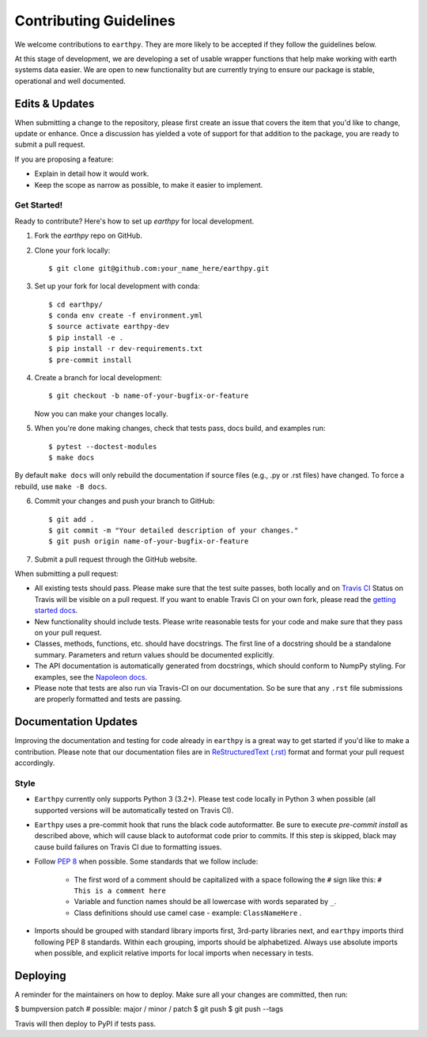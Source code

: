Contributing Guidelines
=======================

We welcome contributions to ``earthpy``. They are more likely to
be accepted if they follow the guidelines below.

At this stage of development, we are developing a set of
usable wrapper functions that help make working with earth
systems data easier. We are open to new functionality but are currently
trying to ensure our package is stable, operational and well documented.

Edits & Updates
~~~~~~~~~~~~~~~

When submitting a change to the repository, please first create an issue that
covers the item that you'd like to change, update or enhance. Once a discussion
has yielded a vote of support for that addition to the package, you are ready
to submit a pull request.

If you are proposing a feature:

* Explain in detail how it would work.
* Keep the scope as narrow as possible, to make it easier to implement.


Get Started!
------------

Ready to contribute? Here's how to set up `earthpy` for local development.

1. Fork the `earthpy` repo on GitHub.
2. Clone your fork locally::

    $ git clone git@github.com:your_name_here/earthpy.git

3. Set up your fork for local development with conda::

    $ cd earthpy/
    $ conda env create -f environment.yml
    $ source activate earthpy-dev
    $ pip install -e .
    $ pip install -r dev-requirements.txt
    $ pre-commit install

4. Create a branch for local development::

    $ git checkout -b name-of-your-bugfix-or-feature

   Now you can make your changes locally.

5. When you're done making changes, check that tests pass, docs build, and examples run::

    $ pytest --doctest-modules
    $ make docs

By default ``make docs`` will only rebuild the documentation if source
files (e.g., .py or .rst files) have changed. To force a rebuild, use 
``make -B docs``.

6. Commit your changes and push your branch to GitHub::

    $ git add .
    $ git commit -m "Your detailed description of your changes."
    $ git push origin name-of-your-bugfix-or-feature

7. Submit a pull request through the GitHub website.

When submitting a pull request:

- All existing tests should pass. Please make sure that the test
  suite passes, both locally and on
  `Travis CI <https://travis-ci.org/earthlab/earthpy>`_
  Status on
  Travis will be visible on a pull request. If you want to enable
  Travis CI on your own fork, please read the
  `getting started docs <https://docs.travis-ci.com/user/getting-started/>`_.

- New functionality should include tests. Please write reasonable
  tests for your code and make sure that they pass on your pull request.

- Classes, methods, functions, etc. should have docstrings. The first
  line of a docstring should be a standalone summary. Parameters and
  return values should be documented explicitly.

- The API documentation is automatically generated from docstrings, which
  should conform to NumpPy styling. For examples, see the `Napoleon docs
  <https://sphinxcontrib-napoleon.readthedocs.io/en/latest/example_numpy.html>`_.

- Please note that tests are also run via Travis-CI on our documentation.
  So be sure that any ``.rst`` file submissions are properly formatted and
  tests are passing.

Documentation Updates
~~~~~~~~~~~~~~~~~~~~~

Improving the documentation and testing for code already in ``earthpy``
is a great way to get started if you'd like to make a contribution. Please note
that our documentation files are in
`ReStructuredText (.rst) <http://www.sphinx-doc.org/en/master/usage/restructuredtext/basics.html>`_
format and format your pull request
accordingly.

Style
-----

- ``Earthpy`` currently only supports Python 3 (3.2+). Please test code locally
  in Python 3 when possible (all supported versions will be automatically
  tested on Travis CI).

- ``Earthpy`` uses a pre-commit hook that runs the black code autoformatter.
  Be sure to execute `pre-commit install` as described above, which will cause
  black to autoformat code prior to commits. If this step is skipped, black
  may cause build failures on Travis CI due to formatting issues.

- Follow `PEP 8 <https://www.python.org/dev/peps/pep-0008/>`_ when possible.
  Some standards that we follow include:

    - The first word of a comment should be capitalized with a space following
      the ``#`` sign like this: ``# This is a comment here``
    - Variable and function names should be all lowercase with words separated
      by ``_``.
    - Class definitions should use camel case - example: ``ClassNameHere`` .

- Imports should be grouped with standard library imports first,
  3rd-party libraries next, and ``earthpy`` imports third following PEP 8
  standards. Within each grouping, imports should be alphabetized. Always use
  absolute imports when possible, and explicit relative imports for local
  imports when necessary in tests.

Deploying
~~~~~~~~~

A reminder for the maintainers on how to deploy.
Make sure all your changes are committed, then run:

$ bumpversion patch # possible: major / minor / patch
$ git push
$ git push --tags

Travis will then deploy to PyPI if tests pass.
